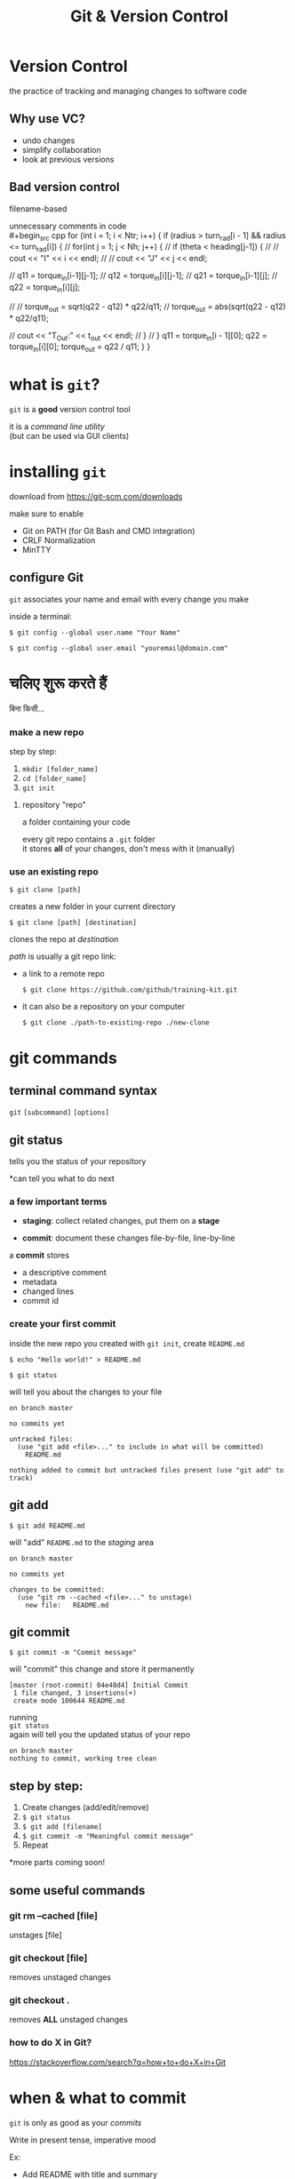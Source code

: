 #+title: Git & Version Control
#+options: toc:nil num:nil
#+reveal_theme: night
#+reveal_init_options: transition: 'concave'
#+reveal_root: https://cdn.jsdelivr.net/npm/reveal.js
#+export_file_name: index

* Version Control
the practice of tracking and managing changes to software code

** Why use VC?
- undo changes
- simplify collaboration
- look at previous versions

** Bad version control
filename-based \\
[[./img/bad-vc.png]]

#+REVEAL: split
unnecessary comments in code \\
#+begin_src cpp
for (int i = 1; i < Ntr; i++) {
  if (radius > turn_rad[i - 1] && radius <= turn_rad[i]) {
    // for(int j = 1; j < Nh; j++) {
    //     if (theta < heading[j-1]) {
    //         // cout << "I" << i << endl;
    //         // cout << "J" << j << endl;

    //         q11 = torque_in[i-1][j-1];
    //         q12 = torque_in[i][j-1];
    //         q21 = torque_in[i-1][j];
    //         q22 = torque_in[i][j];

    //         // torque_out = sqrt(q22 - q12) * q22/q11;
    //         torque_out = abs(sqrt(q22 - q12) * q22/q11);

    //         cout << "T_Out:" << t_out << endl;
    //     }
    // }
    q11 = torque_in[i - 1][0];
    q22 = torque_in[i][0];
    torque_out = q22 / q11;
  }
}
#+end_src

* what is ~git~?
~git~ is a *good* version control tool

it is a /command line utility/ \\
(but can be used via GUI clients)

* installing ~git~
download from https://git-scm.com/downloads

#+REVEAL: split
make sure to enable
- Git on PATH (for Git Bash and CMD integration)
- CRLF Normalization
- MinTTY

** configure Git
~git~ associates your name and email with every change you make

inside a terminal:

#+BEGIN_SRC shell
$ git config --global user.name "Your Name"
#+END_SRC

#+BEGIN_SRC shell
$ git config --global user.email "youremail@domain.com"
#+END_SRC

* चलिए शुरू करते हैं
बिना किसी...
*** make a new repo
[[./img/git-innit.jpeg]]

#+REVEAL: split
step by step:
1. ~mkdir [folder_name]~
2. ~cd [folder_name]~
3. ~git init~

#+REVEAL: split
**** repository "repo"
a folder containing your code

every git repo contains a ~.git~ folder \\
it stores *all* of your changes, don't mess with it (manually)

*** use an existing repo
#+BEGIN_SRC shell
$ git clone [path]
#+END_SRC

creates a new folder in your current directory

#+BEGIN_SRC shell
$ git clone [path] [destination]
#+END_SRC

clones the repo at /destination/

#+REVEAL: split
/path/ is usually a git repo link:

- a link to a remote repo
  #+BEGIN_SRC shell
$ git clone https://github.com/github/training-kit.git
#+END_SRC

- it can also be a repository on your computer
  #+BEGIN_SRC shell
$ git clone ./path-to-existing-repo ./new-clone
#+END_SRC

* git commands
** terminal command syntax
#+BEGIN_EXPORT html
<p><code class="fragment">git</code> <code class="fragment">[subcommand]</code> <code class="fragment">[options]</code></p>
#+END_EXPORT

** git status
tells you the status of your repository

*can tell you what to do next

*** a few important terms
#+ATTR_REVEAL: :frag t
- *staging*: collect related changes, put them on a *stage*
#+ATTR_REVEAL: :frag t
- *commit*: document these changes file-by-file, line-by-line \\

#+REVEAL: split
a *commit* stores
- a descriptive comment
- metadata
- changed lines
- commit id

*** create your first commit
inside the new repo you created with ~git init~, create ~README.md~

#+begin_src shell
$ echo "Hello world!" > README.md
#+end_src

#+REVEAL: split
#+begin_src shell
$ git status
#+end_src
will tell you about the changes to your file

#+begin_src shell
on branch master

no commits yet

untracked files:
  (use "git add <file>..." to include in what will be committed)
	README.md

nothing added to commit but untracked files present (use "git add" to track)
#+end_src

** git add
#+begin_src shell
$ git add README.md
#+end_src
will "add" ~README.md~ to the /staging/ area

#+begin_src shell
on branch master

no commits yet

changes to be committed:
  (use "git rm --cached <file>..." to unstage)
	new file:   README.md
#+end_src

** git commit
#+begin_src shell
$ git commit -m "Commit message"
#+end_src
will "commit" this change and store it permanently

#+begin_src shell
[master (root-commit) 04e48d4] Initial Commit
 1 file changed, 3 insertions(+)
 create mode 100644 README.md
#+end_src

#+REVEAL: split
running \\
~git status~ \\
again will tell you the updated status of your repo

#+begin_src shell
on branch master
nothing to commit, working tree clean
#+end_src

** step by step:
1. Create changes (add/edit/remove)
2. ~$ git status~
3. ~$ git add [filename]~
4. ~$ git commit -m "Meaningful commit message"~
5. Repeat

*more parts coming soon!

** some useful commands
*** git rm --cached [file]
unstages [file]

*** git checkout [file]
removes unstaged changes

*** git checkout .
removes *ALL* unstaged changes

*** how to do *X* in Git?
https://stackoverflow.com/search?q=how+to+do+X+in+Git

* when & what to commit
#+ATTR_REVEAL: :frag roll-in
~git~ is only as good as your /commits/

#+REVEAL: split
Write in present tense, imperative mood

Ex:
- Add README with title and summary
- Rewrite presentation section on commit messages

#+ATTR_REVEAL: :frag roll-in
*commits should sound like commands

#+REVEAL: split
try to combine multiple related changes into one commit

making inefficient commits causes problems later

#+ATTR_REVEAL: :frag roll-in
commits are checkpoints, you can revert them

#+REVEAL: split
*good commit history*:
- Implement navbar component \\
  (contains changes including navbar styling and structure)

*bad commit history (and commit messages)*:
- navbar
- sorry
- navbar styles
- typo

#+ATTR_REVEAL: :frag roll-in
*bad commits clutter up your git history

* what is Github?
Github is a cloud-based ~git~ repository hosting service

there are several others: [[https://gitlab.com][Gitlab]], [[https://bitbucket.com][BitBucket]], self-hosted Git instances

sign up at [[https://github.com/join]]

#+REVEAL: split
*why Github?* \\
- host your code online
- extra collaboration tools
- large developer community

#+REVEAL: split
a Github repo is simply a ~git~ repo on a server

we can:
a. use ~git~ on a terminal
b. interact through the site itself (via a browser)

#+REVEAL: split
[[./img/github-repo.png]] \\

** create your own repository
1. Go to https://github.com/new
2. Provide a name and description \\

*don't initialize the repo with README (for now)

#+REVEAL: split
[[./img/github-empty-repo.png]]

** clone your new repo
1. copy the ~git~ URL \\
   ~https://github.com/yourname/repo.git~
2. ~$ git clone [copied_url_path]~
3. ~$ cd [repo_name]~

** connect your local repo to the remote repo
inside your local repo

~git remote add origin [copied_url_path]~

*** OR
copy the contents of your local repo to the cloned repo

you will need to recreate your commits

#+ATTR_REVEAL: :frag roll-in
the ~.git~ directory stores *ALL* info related to your project, \\
∴ different ~.git~ == no commit/history

#+ATTR_REVEAL: :frag roll-in
*esp useful when things go wrong

** git fetch
syncs your remotes

** git push
#+begin_src shell
$ git push -u [remote] [branch]
#+end_src

~git push -u origin main~ \\
/pushes/ changes from your local *main* branch to the remote repo (aka origin)

#+ATTR_REVEAL: :frag roll-in
~git push~ remembers your remote

** git workflow (updated):
1. ~$ git fetch~
2. Create changes (add/edit/remove)
3. ~$ git status~
4. ~$ git add [filename]~
5. ~$ git commit -m "Meaningful commit message"~
6. Repeat
7. ~$ git push~

* Branching and Merging
#+REVEAL: split
#+CAPTION: branches allow you to work on multiple features/fixes simultaneously
[[./img/branch.svg]]

#+REVEAL: split
- ~main~ / ~master~: git's default branch
\\
- ~HEAD~: alias to current branch

*** when to create branches
several approaches

- testing, staging, prod etc
- 1 feature/1 branch
- 1 dev/1 branch
- combination of the above

* Demonstration
[[./img/branching-1.png]]
*** create new branch
assuming working on some issue #53
#+BEGIN_SRC shell
$ git branch iss53
$ git checkout iss53
#+END_SRC
OR
#+BEGIN_SRC shell
$ git checkout -b iss53
#+END_SRC

#+REVEAL: split
[[./img/branching-2.png]]

*** add some changes to feature "iss53"
add file, commit file
[[./img/branching-3.png]]

#+REVEAL: split
go back to continuing work on master
#+BEGIN_SRC shell
$ git checkout master
#+END_SRC

...

now there is some urgent issue, new fix required

*** create hotfix branch
#+BEGIN_SRC shell
$ git checkout -b hotfix
#+END_SRC
resolve bug, commit changes
[[./img/branching-4.png]]

*** bring master to hotfix
go back to master
#+BEGIN_SRC shell
$ git checkout master
#+END_SRC

*merge* master to hotfix
#+BEGIN_SRC shell
$ git merge hotfix
#+END_SRC

#+REVEAL: split
master is now on hotfix (HEAD = master == hotfix)
[[./img/branching-5.png]]

#+REVEAL: split
hotfix no longer required, can safely delete hotfix
#+BEGIN_SRC shell
$ git branch -d hotfix
#+END_SRC

continue working on *iss53*
#+BEGIN_SRC shell
$ git checkout iss53
# make changes, add commits
#+END_SRC

*** issue #53 completed, let's merge it in master
#+BEGIN_SRC shell
$ git checkout master
$ git merge iss53
#+END_SRC
[[./img/merging-1.png]]

#+reveal: split
[[./img/merging-2.png]]

* Merge Conflicts
such pain, much wow

#+REVEAL: split
if you changed the same part of the same file differently in the two branches you’re merging, Git won’t be able to merge them cleanly

Git does not know which change to keep

#+REVEAL: split
ergo, MeRgE CoNFliCts - Git asks you which change to keep
#+BEGIN_SRC
<<<<<<< HEAD:index.html
<div id="footer">contact : email.support@github.com</div>
=======
<div id="footer">
 please contact us at support@github.com
</div>
>>>>>>> iss53:index.html
#+END_SRC
